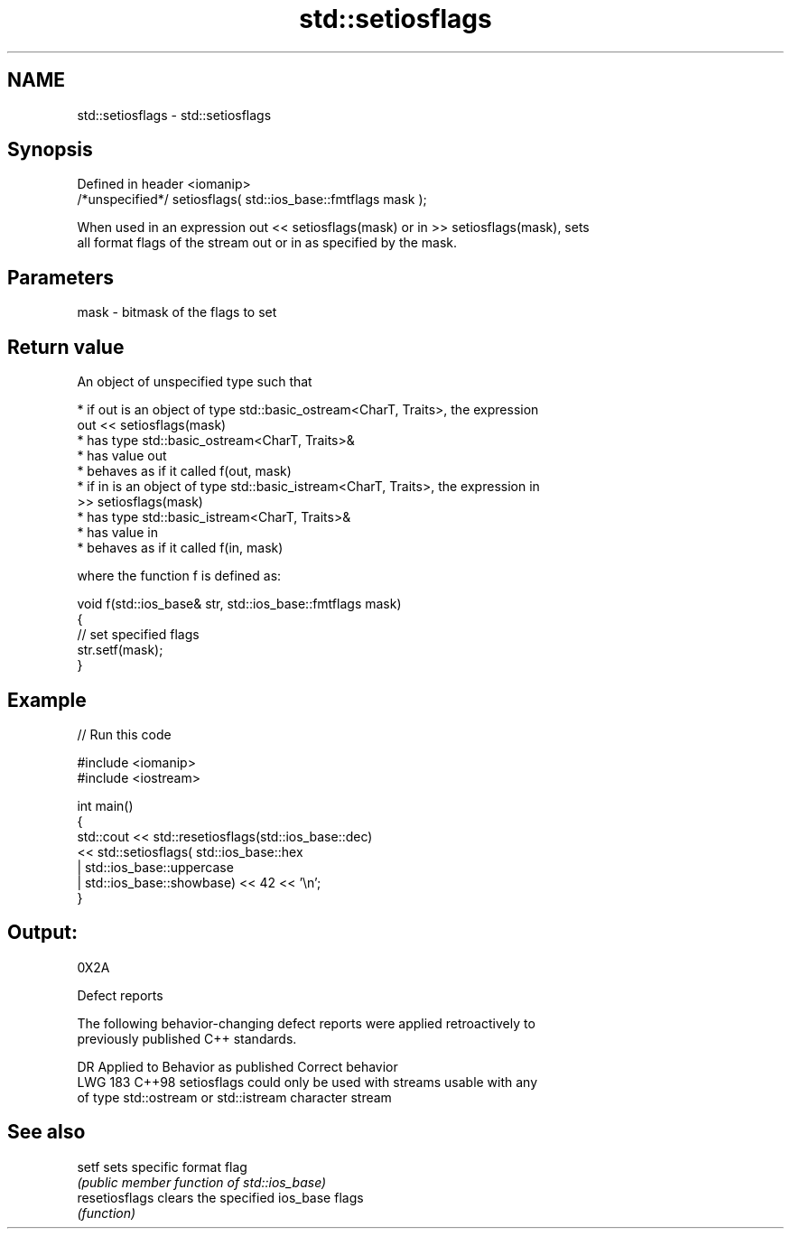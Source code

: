 .TH std::setiosflags 3 "2024.06.10" "http://cppreference.com" "C++ Standard Libary"
.SH NAME
std::setiosflags \- std::setiosflags

.SH Synopsis
   Defined in header <iomanip>
   /*unspecified*/ setiosflags( std::ios_base::fmtflags mask );

   When used in an expression out << setiosflags(mask) or in >> setiosflags(mask), sets
   all format flags of the stream out or in as specified by the mask.

.SH Parameters

   mask - bitmask of the flags to set

.SH Return value

   An object of unspecified type such that

     * if out is an object of type std::basic_ostream<CharT, Traits>, the expression
       out << setiosflags(mask)
          * has type std::basic_ostream<CharT, Traits>&
          * has value out
          * behaves as if it called f(out, mask)
     * if in is an object of type std::basic_istream<CharT, Traits>, the expression in
       >> setiosflags(mask)
          * has type std::basic_istream<CharT, Traits>&
          * has value in
          * behaves as if it called f(in, mask)

   where the function f is defined as:

 void f(std::ios_base& str, std::ios_base::fmtflags mask)
 {
     // set specified flags
     str.setf(mask);
 }

.SH Example


// Run this code

 #include <iomanip>
 #include <iostream>

 int main()
 {
     std::cout << std::resetiosflags(std::ios_base::dec)
               << std::setiosflags(  std::ios_base::hex
                                   | std::ios_base::uppercase
                                   | std::ios_base::showbase) << 42 << '\\n';
 }

.SH Output:

 0X2A

   Defect reports

   The following behavior-changing defect reports were applied retroactively to
   previously published C++ standards.

     DR    Applied to            Behavior as published            Correct behavior
   LWG 183 C++98      setiosflags could only be used with streams usable with any
                      of type std::ostream or std::istream        character stream

.SH See also

   setf          sets specific format flag
                 \fI(public member function of std::ios_base)\fP
   resetiosflags clears the specified ios_base flags
                 \fI(function)\fP
